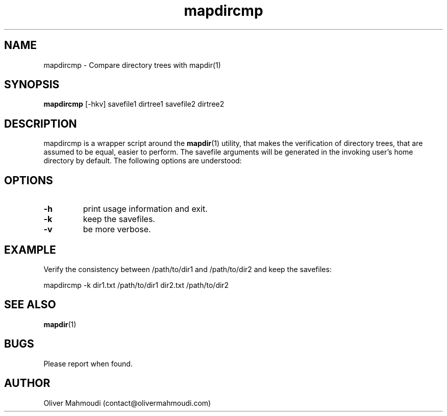." Manpage for mapdircmp
.".RI [ underlined ]
.TH mapdircmp 1 "April 2020" "mapdircmp" "Manpage for mapdircmp"
.SH NAME
mapdircmp \- Compare directory trees with mapdir(1)
.SH SYNOPSIS
.BR "mapdircmp " "[-hkv] savefile1 dirtree1 savefile2 dirtree2"
.SH DESCRIPTION
mapdircmp is a wrapper script around the \fBmapdir\fR(1) utility, that makes the verification of directory trees, that are assumed to be equal, easier to perform. The savefile arguments will be generated in the invoking user's home directory by default. The following options are understood:

.SH OPTIONS
.TP
.B -h
print usage information and exit.
.TP
.B -k
keep the savefiles.
.TP
.B -v
be more verbose.
.SH EXAMPLE
.PP
Verify the consistency between /path/to/dir1 and /path/to/dir2 and keep the savefiles:
.PP
mapdircmp -k dir1.txt /path/to/dir1 dir2.txt /path/to/dir2
.br
.SH SEE ALSO
\fBmapdir\fR(1)
.SH BUGS
Please report when found.
.SH AUTHOR
Oliver Mahmoudi (contact@olivermahmoudi.com)
